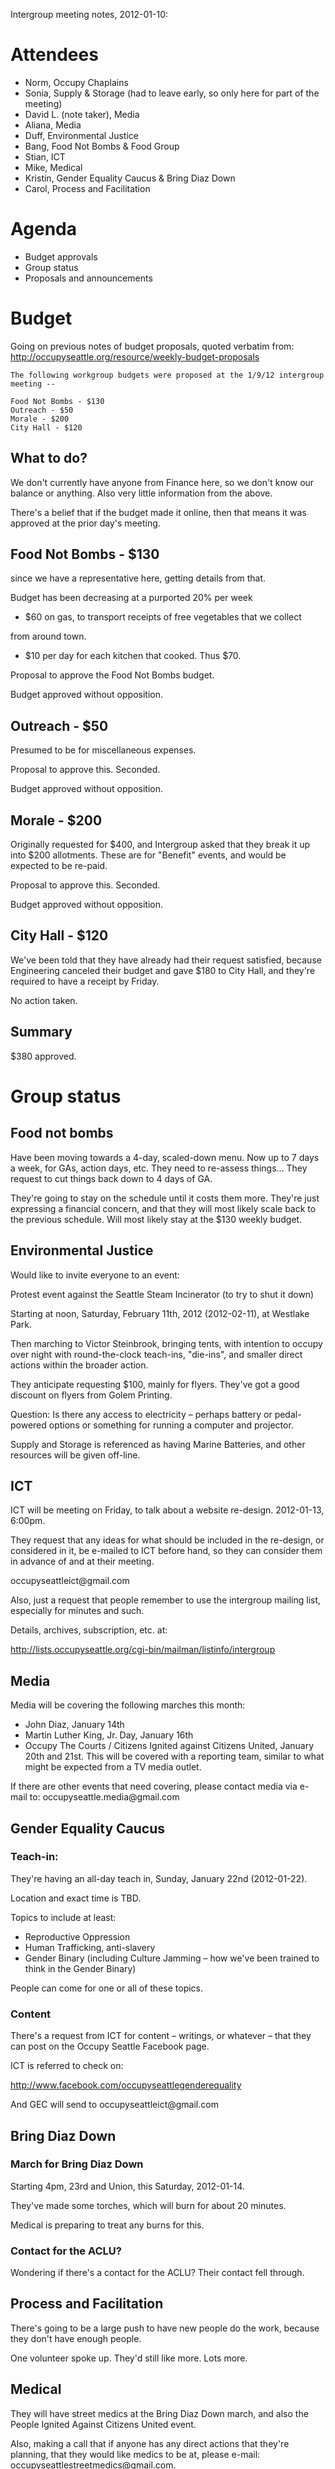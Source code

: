 Intergroup meeting notes, 2012-01-10:

* Attendees

- Norm, Occupy Chaplains
- Sonia, Supply & Storage (had to leave early, so only here for part
  of the meeting)
- David L. (note taker), Media
- Aliana, Media
- Duff, Environmental Justice
- Bang, Food Not Bombs & Food Group
- Stian, ICT
- Mike, Medical
- Kristin, Gender Equality Caucus & Bring Diaz Down
- Carol, Process and Facilitation

* Agenda

- Budget approvals
- Group status
- Proposals and announcements

* Budget

Going on previous notes of budget proposals, quoted verbatim from:
http://occupyseattle.org/resource/weekly-budget-proposals

#+BEGIN_EXAMPLE
The following workgroup budgets were proposed at the 1/9/12 intergroup meeting --

Food Not Bombs - $130
Outreach - $50
Morale - $200
City Hall - $120
#+END_EXAMPLE

** What to do?

We don't currently have anyone from Finance here, so we don't know our
balance or anything.  Also very little information from the above.

There's a belief that if the budget made it online, then that means it
was approved at the prior day's meeting.

** Food Not Bombs - $130

since we have a representative here, getting details from that.

Budget has been decreasing at a purported 20% per week

- $60 on gas, to transport receipts of free vegetables that we collect
from around town.
- $10 per day for each kitchen that cooked.  Thus $70.

Proposal to approve the Food Not Bombs budget.

Budget approved without opposition.

** Outreach - $50

Presumed to be for miscellaneous expenses.

Proposal to approve this.  Seconded.

Budget approved without opposition.

** Morale - $200

Originally requested for $400, and Intergroup asked that they break it
up into $200 allotments.  These are for "Benefit" events, and would be
expected to be re-paid.

Proposal to approve this.  Seconded.

Budget approved without opposition.

** City Hall - $120

We've been told that they have already had their request satisfied,
because Engineering canceled their budget and gave $180 to City
Hall, and they're required to have a receipt by Friday.

No action taken.

** Summary

$380 approved.

* Group status
** Food not bombs

Have been moving towards a 4-day, scaled-down menu.  Now up to 7 days
a week, for GAs, action days, etc.  They need to re-assess things...
They request to cut things back down to 4 days of GA.

They're going to stay on the schedule until it costs them more.
They're just expressing a financial concern, and that they will most
likely scale back to the previous schedule.  Will most likely stay at
the $130 weekly budget.

** Environmental Justice

Would like to invite everyone to an event:

Protest event against the Seattle Steam Incinerator (to try to shut it down)

Starting at noon, Saturday, February 11th, 2012 (2012-02-11), at
Westlake Park.

Then marching to Victor Steinbrook, bringing tents, with intention to
occupy over night with round-the-clock teach-ins, "die-ins", and
smaller direct actions within the broader action.

They anticipate requesting $100, mainly for flyers.  They've got a
good discount on flyers from Golem Printing.


Question: Is there any access to electricity -- perhaps battery or
pedal-powered options or something for running a computer and
projector.

Supply and Storage is referenced as having Marine Batteries, and other
resources will be given off-line.

** ICT

ICT will be meeting on Friday, to talk about a website re-design.
2012-01-13, 6:00pm.

They request that any ideas for what should be included in the
re-design, or considered in it, be e-mailed to ICT before hand, so
they can consider them in advance of and at their meeting.

occupyseattleict@gmail.com

Also, just a request that people remember to use the intergroup
mailing list, especially for minutes and such.

Details, archives, subscription, etc. at:

http://lists.occupyseattle.org/cgi-bin/mailman/listinfo/intergroup

** Media

Media will be covering the following marches this month:

- John Diaz, January 14th
- Martin Luther King, Jr. Day, January 16th
- Occupy The Courts / Citizens Ignited against Citizens United,
  January 20th and 21st.  This will be covered with a reporting team,
  similar to what might be expected from a TV media outlet.

If there are other events that need covering, please contact media
via e-mail to: occupyseattle.media@gmail.com

** Gender Equality Caucus

*** Teach-in:

They're having an all-day teach in, Sunday, January 22nd (2012-01-22).

Location and exact time is TBD.

Topics to include at least:

- Reproductive Oppression
- Human Trafficking, anti-slavery
- Gender Binary (including Culture Jamming -- how we've been trained
  to think in the Gender Binary)

People can come for one or all of these topics.

*** Content

There's a request from ICT for content -- writings, or whatever --
that they can post on the Occupy Seattle Facebook page.

ICT is referred to check on:

http://www.facebook.com/occupyseattlegenderequality

And GEC will send to occupyseattleict@gmail.com

** Bring Diaz Down

*** March for Bring Diaz Down

Starting 4pm, 23rd and Union, this Saturday, 2012-01-14.

They've made some torches, which will burn for about 20 minutes.

Medical is preparing to treat any burns for this.


*** Contact for the ACLU?

Wondering if there's a contact for the ACLU?  Their contact fell
through.

** Process and Facilitation

There's going to be a large push to have new people do the work,
because they don't have enough people.

One volunteer spoke up.  They'd still like more.  Lots more.

** Medical

They will have street medics at the Bring Diaz Down march, and also
the People Ignited Against Citizens United event.

Also, making a call that if anyone has any direct actions that they're
planning, that they would like medics to be at, please e-mail:
occupyseattlestreetmedics@gmail.com.

Unsure about their presence at the MLK march.

Request for them to put the February 11th Environmental Justice event
on their calendar.

* Proposals and announcements

** Rise and De-colonize

*** National Latino Activists Day

This month, Rise and De-colonize, Hip Hop Occupy, will be having an
event, the 19th and 20th, for National Latino Activists Day.

*** United Farm Workers action against Dairigold

About inhumane labor conditions.

Saturday, 2012-01-28.  Rise and De-colonize may assist with this event.

*** Requests for money

They will likely also be requesting money for this.

-----
Meeting adjourned, 2012-01-10, 18:41.
-----
